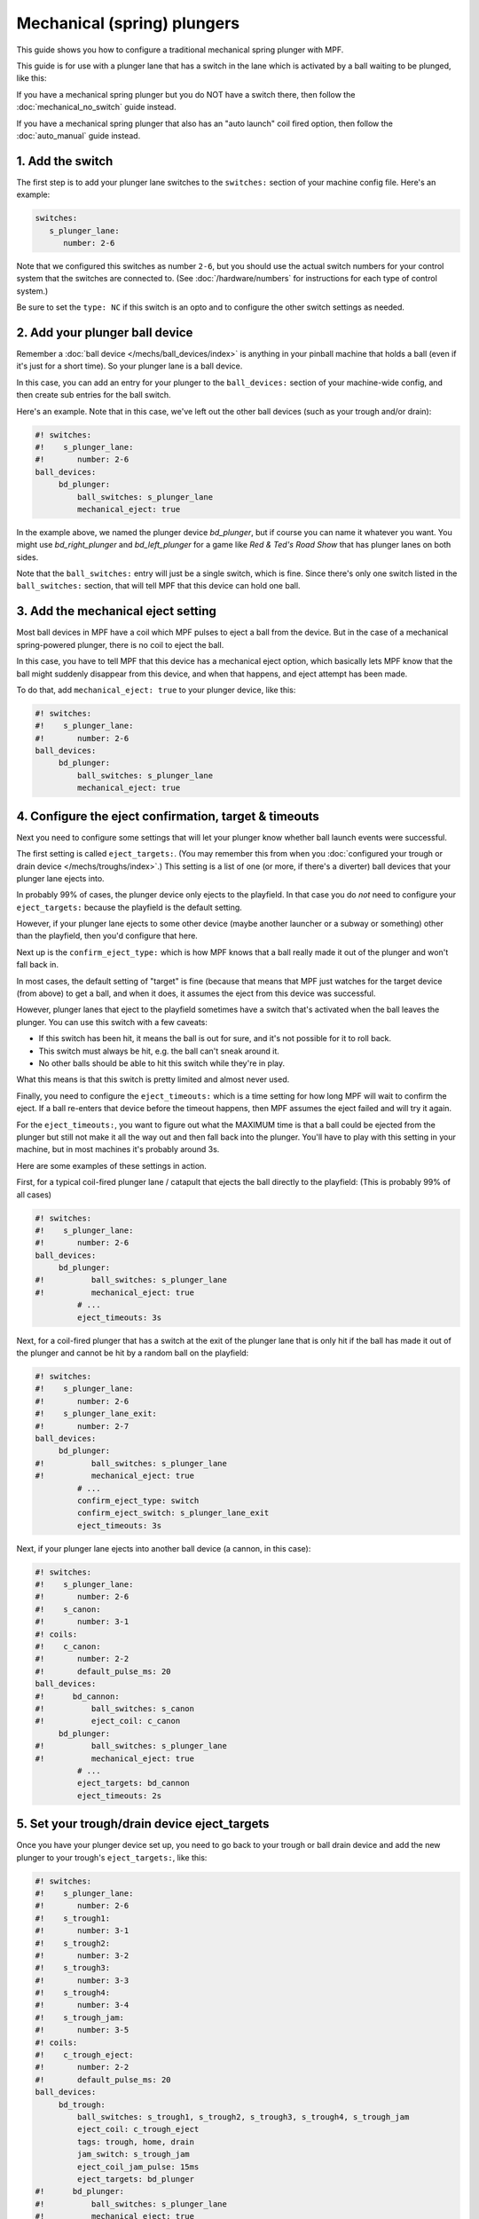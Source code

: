 Mechanical (spring) plungers
============================

This guide shows you how to configure a traditional mechanical spring plunger
with MPF.

This guide is for use with a plunger lane that has a switch in the lane which
is activated by a ball waiting to be plunged, like this:

.. image:: /mechs/images/plunger_with_switch.jpg

If you have a mechanical spring plunger but you do NOT have a switch there,
then follow the :doc:`mechanical_no_switch` guide instead.

If you have a mechanical spring plunger that also has an "auto launch" coil
fired option, then follow the :doc:`auto_manual` guide instead.

1. Add the switch
-----------------

The first step is to add your plunger lane switches to the ``switches:``
section of your machine config file. Here's an example:


.. code-block:: mpf-config

   switches:
      s_plunger_lane:
         number: 2-6

Note that we configured this switches as number ``2-6``, but
you should use the actual switch numbers for your control system that the switches
are connected to. (See :doc:`/hardware/numbers` for instructions for
each type of control system.)

Be sure to set the ``type: NC`` if this switch is an opto and to configure
the other switch settings as needed.

2. Add your plunger ball device
-------------------------------

Remember a :doc:`ball device </mechs/ball_devices/index>` is anything in your pinball
machine that holds a ball (even if it's just for a short time). So your plunger lane
is a ball device.

In this case, you can add an entry for your plunger to the ``ball_devices:`` section
of your machine-wide config, and then create sub entries for the ball switch.

Here's an example. Note that in this case, we've left out the other ball devices
(such as your trough and/or drain):


.. code-block:: mpf-config

   #! switches:
   #!    s_plunger_lane:
   #!       number: 2-6
   ball_devices:
        bd_plunger:
            ball_switches: s_plunger_lane
            mechanical_eject: true

In the example above, we named the plunger device *bd_plunger*, but if course you can
name it whatever you want. You might use *bd_right_plunger* and
*bd_left_plunger* for a game like *Red & Ted's Road Show* that has plunger
lanes on both sides.

Note that the ``ball_switches:`` entry will just be a single switch, which is fine.
Since there's only one switch listed in the ``ball_switches:`` section, that will tell
MPF that this device can hold one ball.

3. Add the mechanical eject setting
-----------------------------------

Most ball devices in MPF have a coil which MPF pulses to eject a ball from the
device. But in the case of a mechanical spring-powered plunger, there is no
coil to eject the ball.

In this case, you have to tell MPF that this device has a mechanical eject
option, which basically lets MPF know that the ball might suddenly disappear
from this device, and when that happens, and eject attempt has been made.

To do that, add ``mechanical_eject: true`` to your plunger device, like this:

.. code-block:: mpf-config

   #! switches:
   #!    s_plunger_lane:
   #!       number: 2-6
   ball_devices:
        bd_plunger:
            ball_switches: s_plunger_lane
            mechanical_eject: true

4. Configure the eject confirmation, target & timeouts
------------------------------------------------------

Next you need to configure some settings that will let your plunger know whether
ball launch events were successful.

The first setting is called ``eject_targets:``. (You may remember this from when
you :doc:`configured your trough or drain device </mechs/troughs/index>`.) This
setting is a list of one (or more, if there's a diverter) ball devices that your
plunger lane ejects into.

In probably 99% of cases, the plunger device only ejects to the playfield. In that
case you do *not* need to configure your ``eject_targets:`` because the playfield is
the default setting.

However, if your plunger lane ejects to some other device (maybe another launcher or
a subway or something) other than the playfield, then you'd configure that here.

Next up is the ``confirm_eject_type:`` which is how MPF knows that a ball really
made it out of the plunger and won't fall back in.

In most cases, the default setting of "target" is fine (because that means that MPF
just watches for the target device (from above) to get a ball, and when it does, it
assumes the eject from this device was successful.

However, plunger lanes that eject to the playfield sometimes have a switch that's
activated when the ball leaves the plunger. You can use this switch with a few
caveats:

* If this switch has been hit, it means the ball is out for sure, and it's not
  possible for it to roll back.
* This switch must always be hit, e.g. the ball can't sneak around it.
* No other balls should be able to hit this switch while they're in play.

What this means is that this switch is pretty limited and almost never used.

Finally, you need to configure the ``eject_timeouts:`` which is a time setting
for how long MPF will wait to confirm the eject. If a ball re-enters that
device before the timeout happens, then MPF assumes the eject failed and will
try it again.

For the ``eject_timeouts:``, you want to figure out what the MAXIMUM time is
that a ball could be ejected from the plunger but still not make it all the
way out and then fall back into the plunger. You'll have to play with this
setting in your machine, but in most machines it's probably around 3s.

Here are some examples of these settings in action.

First, for a typical coil-fired plunger lane / catapult that ejects the ball
directly to the playfield: (This is probably 99% of all cases)

.. code-block:: mpf-config

   #! switches:
   #!    s_plunger_lane:
   #!       number: 2-6
   ball_devices:
        bd_plunger:
   #!          ball_switches: s_plunger_lane
   #!          mechanical_eject: true
            # ...
            eject_timeouts: 3s

Next, for a coil-fired plunger that has a switch at the exit of the plunger
lane that is only hit if the ball has made it out of the plunger and cannot
be hit by a random ball on the playfield:

.. code-block:: mpf-config

   #! switches:
   #!    s_plunger_lane:
   #!       number: 2-6
   #!    s_plunger_lane_exit:
   #!       number: 2-7
   ball_devices:
        bd_plunger:
   #!          ball_switches: s_plunger_lane
   #!          mechanical_eject: true
            # ...
            confirm_eject_type: switch
            confirm_eject_switch: s_plunger_lane_exit
            eject_timeouts: 3s

Next, if your plunger lane ejects into another ball device (a cannon, in this
case):

.. code-block:: mpf-config

   #! switches:
   #!    s_plunger_lane:
   #!       number: 2-6
   #!    s_canon:
   #!       number: 3-1
   #! coils:
   #!    c_canon:
   #!       number: 2-2
   #!       default_pulse_ms: 20
   ball_devices:
   #!      bd_cannon:
   #!          ball_switches: s_canon
   #!          eject_coil: c_canon
        bd_plunger:
   #!          ball_switches: s_plunger_lane
   #!          mechanical_eject: true
            # ...
            eject_targets: bd_cannon
            eject_timeouts: 2s

5. Set your trough/drain device eject_targets
---------------------------------------------

Once you have your plunger device set up, you need to go back to your trough
or ball drain device and add the new plunger to your trough's ``eject_targets:``,
like this:

.. code-block:: mpf-config

   #! switches:
   #!    s_plunger_lane:
   #!       number: 2-6
   #!    s_trough1:
   #!       number: 3-1
   #!    s_trough2:
   #!       number: 3-2
   #!    s_trough3:
   #!       number: 3-3
   #!    s_trough4:
   #!       number: 3-4
   #!    s_trough_jam:
   #!       number: 3-5
   #! coils:
   #!    c_trough_eject:
   #!       number: 2-2
   #!       default_pulse_ms: 20
   ball_devices:
        bd_trough:
            ball_switches: s_trough1, s_trough2, s_trough3, s_trough4, s_trough_jam
            eject_coil: c_trough_eject
            tags: trough, home, drain
            jam_switch: s_trough_jam
            eject_coil_jam_pulse: 15ms
            eject_targets: bd_plunger
   #!      bd_plunger:
   #!          ball_switches: s_plunger_lane
   #!          mechanical_eject: true

Of course you'd add the name that you gave your plunger device, which could
be something like "bd_catapult" or whatever you called it.

Also, if you have a two-stage drain (like a System 11 machine), you'd add
this to the second device (the one that feeds the plunger).

6. Add the plunger als default_source_device
--------------------------------------------

Next you need to your plunger lane ball device ``default_source_device`` to
your playfield to tell MPF that this ball device is used to add a new ball
into play.

To do that, add your new plunger ball device as ``default_source_device`` in
the default ``playfield``, like this:

.. code-block:: mpf-config

   #! switches:
   #!    s_plunger_lane:
   #!       number: 2-6
   #! ball_devices:
   #!     bd_plunger:
   #!          ball_switches: s_plunger_lane
   #!          mechanical_eject: true
   playfields:
       playfield:
           default_source_device: bd_plunger
           tags: default

7. Tag your playfield switches
------------------------------

Since the plunger lane ejects balls to the playfield, it's important that you
have your playfield switches tagged properly since that's how MPF knows that
a ball is loose on the playfield.

See the :doc:`/mechs/playfields/ball_tracking` documentation for details.

Complete config example
-----------------------

Here's a complete machine config with a "standard" coil-fired plunger that
ejects the ball directly to the playfield. Note that this config does not
include the switches and coils for the trough.

This config is what probably 99% of machines with coil-fired plungers will use:

.. code-block:: mpf-config

   switches:
      s_plunger_lane:
         number: 2-6
      s_launch_button:
         number: 1-5
      s_trough1:
         number: 3-1
      s_trough2:
         number: 3-2
      s_trough3:
         number: 3-3
      s_trough4:
         number: 3-4
      s_trough_jam:
         number: 3-5

   coils:
        c_trough_eject:
            number: 3-1
            default_pulse_ms: 20

   ball_devices:

        bd_trough:
            ball_switches: s_trough1, s_trough2, s_trough3, s_trough4, s_trough_jam
            eject_coil: c_trough_eject
            tags: trough, home, drain
            jam_switch: s_trough_jam
            eject_coil_jam_pulse: 15ms
            eject_targets: bd_plunger

        bd_plunger:
            ball_switches: s_plunger_lane
            mechanical_eject: true
            eject_timeouts: 3s

   playfields:
       playfield:
           default_source_device: bd_plunger
           tags: default
